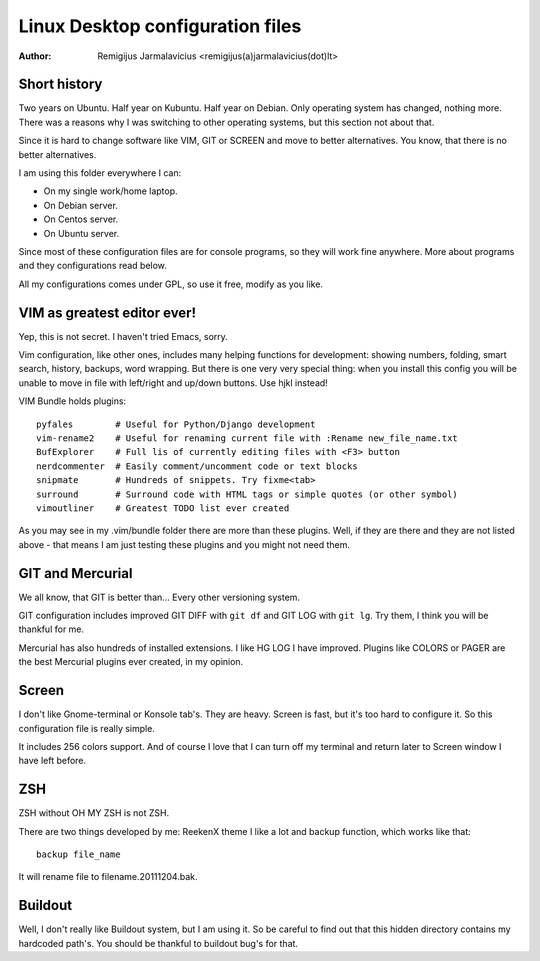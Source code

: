 =================================
Linux Desktop configuration files
=================================

:Author: Remigijus Jarmalavicius <remigijus(a)jarmalavicius(dot)lt>

Short history
-------------

Two years on Ubuntu. Half year on Kubuntu. Half year on Debian. Only operating
system has changed, nothing more. There was a reasons why I was switching to
other operating systems, but this section not about that.

Since it is hard to change software like VIM, GIT or SCREEN and move to better
alternatives. You know, that there is no better alternatives.

I am using this folder everywhere I can:

* On my single work/home laptop.
* On Debian server.
* On Centos server.
* On Ubuntu server.

Since most of these configuration files are for console programs, so they will
work fine anywhere. More about programs and they configurations read below.

All my configurations comes under GPL, so use it free, modify as you like.

VIM as greatest editor ever!
----------------------------

Yep, this is not secret. I haven't tried Emacs, sorry.

Vim configuration, like other ones, includes many helping functions for development:
showing numbers, folding, smart search, history, backups, word wrapping. But there
is one very very special thing: when you install this config you will be unable to
move in file with left/right and up/down buttons. Use hjkl instead!

VIM Bundle holds plugins::

    pyfales        # Useful for Python/Django development
    vim-rename2    # Useful for renaming current file with :Rename new_file_name.txt
    BufExplorer    # Full lis of currently editing files with <F3> button
    nerdcommenter  # Easily comment/uncomment code or text blocks
    snipmate       # Hundreds of snippets. Try fixme<tab>
    surround       # Surround code with HTML tags or simple quotes (or other symbol)
    vimoutliner    # Greatest TODO list ever created

As you may see in my .vim/bundle folder there are more than these plugins. Well,
if they are there and they are not listed above - that means I am just testing
these plugins and you might not need them.

GIT and Mercurial
-----------------

We all know, that GIT is better than... Every other versioning system.

GIT configuration includes improved GIT DIFF with ``git df`` and GIT LOG
with ``git lg``. Try them, I think you will be thankful for me.

Mercurial has also hundreds of installed extensions. I like HG LOG I have improved.
Plugins like COLORS or PAGER are the best Mercurial plugins ever created, in my
opinion.

Screen
------

I don't like Gnome-terminal or Konsole tab's. They are heavy. Screen is fast,
but it's too hard to configure it. So this configuration file is really simple.

It includes 256 colors support. And of course I love that I can turn off my
terminal and return later to Screen window I have left before.

ZSH
---

ZSH without OH MY ZSH is not ZSH.

There are two things developed by me: ReekenX theme I like a lot and backup function,
which works like that::

    backup file_name

It will rename file to filename.20111204.bak.

Buildout
--------

Well, I don't really like Buildout system, but I am using it. So be careful to
find out that this hidden directory contains my hardcoded path's. You should be
thankful to buildout bug's for that.
